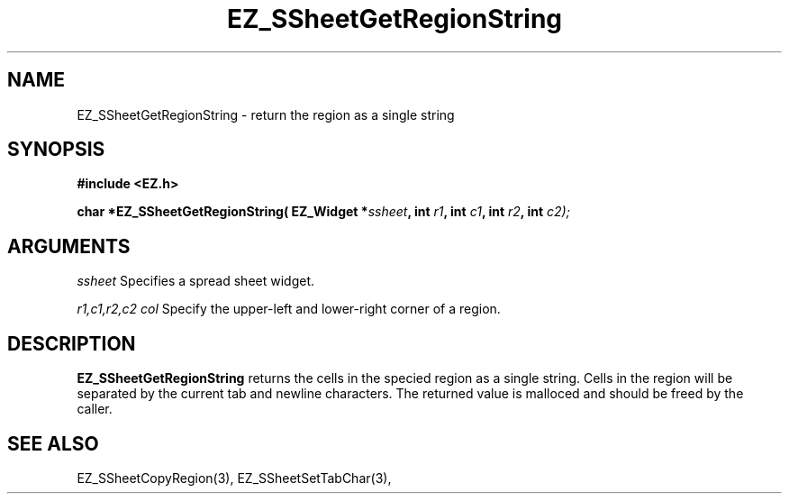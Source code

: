 '\"
'\" Copyright (c) 1997 Maorong Zou
'\" 
.TH EZ_SSheetGetRegionString 3 "" EZWGL "EZWGL Functions"
.BS
.SH NAME
EZ_SSheetGetRegionString \- return the region as a single string

.SH SYNOPSIS
.nf
.B #include <EZ.h>
.sp
.BI "char *EZ_SSheetGetRegionString( EZ_Widget *" ssheet ", int " r1 ", int "c1 ", int " r2 ", int "c2);

        
.SH ARGUMENTS
\fIssheet\fR  Specifies a spread sheet widget.
.sp
\fIr1,c1,r2,c2 col\fR  Specify the upper-left and lower-right corner of a region.
.sp

.SH DESCRIPTION
        
.PP
\fBEZ_SSheetGetRegionString\fR returns the cells in the specied region
as a single string. Cells in the region will be separated by the current
tab and newline characters. The returned value is malloced and should be
freed by the caller.

.PP

.SH "SEE ALSO"
EZ_SSheetCopyRegion(3),  EZ_SSheetSetTabChar(3),
.br



